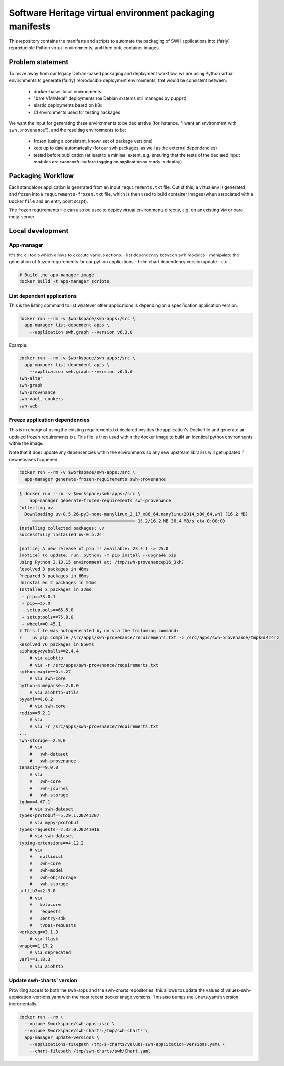 Software Heritage virtual environment packaging manifests
=========================================================

This repository contains the manifests and scripts to automate the packaging of
SWH applications into (fairly) reproducible Python virtual environments, and
then onto container images.

Problem statement
-----------------

To move away from our legacy Debian-based packaging and deployment workflow, we
are using Python virtual environments to generate (fairly) reproducible
deployment environments, that would be consistent between:

 - docker-based local environments
 - "bare VM/Metal" deployments (on Debian systems still managed by puppet)
 - elastic deployments based on k8s
 - CI environments used for testing packages

We want the input for generating these environments to be declarative (for
instance, "I want an environment with ``swh.provenance``"), and the resulting
environments to be:

 - frozen (using a consistent, known set of package versions)
 - kept up to date automatically (for our swh packages, as well as the external
   dependencies)
 - tested before publication (at least to a minimal extent, e.g. ensuring that
   the tests of the declared input modules are successful before tagging an
   application as ready to deploy)

Packaging Workflow
------------------

Each standalone application is generated from an input ``requirements.txt``
file. Out of this, a virtualenv is generated and frozen into a
``requirements-frozen.txt`` file, which is then used to build container images
(when associated with a ``Dockerfile`` and an entry point script).

The frozen requirements file can also be used to deploy virtual environments
directly, e.g. on an existing VM or bare metal server.

Local development
-----------------

App-manager
~~~~~~~~~~~

It's the cli tools which allows to execute various actions:
- list dependency between swh modules
- manipulate the generation of frozen requirements for our python applications
- helm chart dependency version update
- etc...

.. code::

   # Build the app-manager image
   docker build -t app-manager scripts

List dependent applications
~~~~~~~~~~~~~~~~~~~~~~~~~~~

This is the listing command to list whatever other applications is depending
on a specification application version.

.. code::

   docker run --rm -v $workspace/swh-apps:/src \
     app-manager list-dependent-apps \
       --application swh.graph --version v6.3.0

Example:

.. code::

   docker run --rm -v $workspace/swh-apps:/src \
     app-manager list-dependent-apps \
       --application swh.graph --version v6.3.0
   swh-alter
   swh-graph
   swh-provenance
   swh-vault-cookers
   swh-web


Freeze application dependencies
~~~~~~~~~~~~~~~~~~~~~~~~~~~~~~~

This is in charge of using the existing requirements.txt declared besides the
application's Dockerfile and generate an updated frozen-requirements.txt. This
file is then used within the docker image to build an identical python
environments within the image.

Note that it does update any dependencies within the environments so any new
upstream libraries will get updated if new releases happened.

.. code::

   docker run --rm -v $workspace/swh-apps:/src \
     app-manager generate-frozen-requirements swh-provenance

.. code::

   $ docker run --rm -v $workspace/swh-apps:/src \
       app-manager generate-frozen-requirements swh-provenance
   Collecting uv
     Downloading uv-0.5.26-py3-none-manylinux_2_17_x86_64.manylinux2014_x86_64.whl (16.2 MB)
        ━━━━━━━━━━━━━━━━━━━━━━━━━━━━━━━━━━━━━━━━ 16.2/16.2 MB 36.4 MB/s eta 0:00:00
   Installing collected packages: uv
   Successfully installed uv-0.5.26

   [notice] A new release of pip is available: 23.0.1 -> 25.0
   [notice] To update, run: python3 -m pip install --upgrade pip
   Using Python 3.10.15 environment at: /tmp/swh-provenancep16_3kh7
   Resolved 3 packages in 46ms
   Prepared 3 packages in 86ms
   Uninstalled 2 packages in 51ms
   Installed 3 packages in 32ms
    - pip==23.0.1
    + pip==25.0
    - setuptools==65.5.0
    + setuptools==75.8.0
    + wheel==0.45.1
   # This file was autogenerated by uv via the following command:
   #    uv pip compile /src/apps/swh-provenance/requirements.txt -o /src/apps/swh-provenance/tmpk6i4m4rz
   Resolved 76 packages in 850ms
   aiohappyeyeballs==2.4.4
       # via aiohttp
       # via -r /src/apps/swh-provenance/requirements.txt
   python-magic==0.4.27
       # via swh-core
   python-mimeparse==2.0.0
       # via aiohttp-utils
   pyyaml==6.0.2
       # via swh-core
   redis==5.2.1
       # via
       # via -r /src/apps/swh-provenance/requirements.txt
   ...
   swh-storage==2.9.0
       # via
       #   swh-dataset
       #   swh-provenance
   tenacity==9.0.0
       # via
       #   swh-core
       #   swh-journal
       #   swh-storage
   tqdm==4.67.1
       # via swh-dataset
   types-protobuf==5.29.1.20241207
       # via mypy-protobuf
   types-requests==2.32.0.20241016
       # via swh-dataset
   typing-extensions==4.12.2
       # via
       #   multidict
       #   swh-core
       #   swh-model
       #   swh-objstorage
       #   swh-storage
   urllib3==2.3.0
       # via
       #   botocore
       #   requests
       #   sentry-sdk
       #   types-requests
   werkzeug==3.1.3
       # via flask
   wrapt==1.17.2
       # via deprecated
   yarl==1.18.3
       # via aiohttp

Update swh-charts' version
~~~~~~~~~~~~~~~~~~~~~~~~~~

Providing access to both the swh-apps and the swh-charts repositories, this
allows to update the values of values-swh-application-versions.yaml with the
most recent docker image versions. This also bumps the Charts.yaml's version
incrementally.

.. code::

   docker run --rm \
     --volume $workspace/swh-apps:/src \
     --volume $workspace/swh-charts:/tmp/swh-charts \
     app-manager update-versions \
       --applications-filepath /tmp/s-charts/values-swh-application-versions.yaml \
       --chart-filepath /tmp/swh-charts/swh/Chart.yaml
